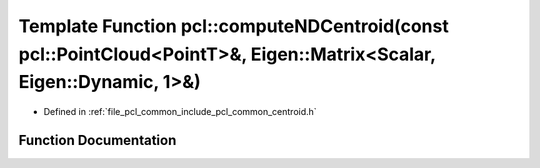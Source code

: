 .. _exhale_function_group__common_1ga4d047d6f7b50a2d81306cc59ac927179:

Template Function pcl::computeNDCentroid(const pcl::PointCloud<PointT>&, Eigen::Matrix<Scalar, Eigen::Dynamic, 1>&)
===================================================================================================================

- Defined in :ref:`file_pcl_common_include_pcl_common_centroid.h`


Function Documentation
----------------------


.. doxygenfunction:: pcl::computeNDCentroid(const pcl::PointCloud<PointT>&, Eigen::Matrix<Scalar, Eigen::Dynamic, 1>&)

